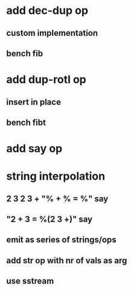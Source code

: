 * add dec-dup op
** custom implementation
** bench fib
* add dup-rotl op
** insert in place
** bench fibt
* add say op
* string interpolation
** 2 3 2 3 + "% + % = %" say
** "2 + 3 = %(2 3 +)" say
** emit as series of strings/ops
** add str op with nr of vals as arg
** use sstream
   
